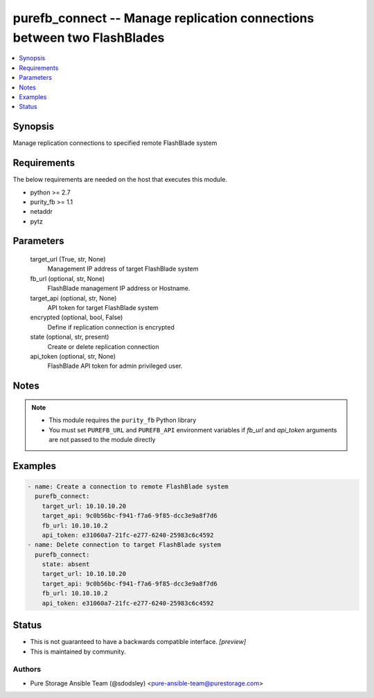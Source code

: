 
purefb_connect -- Manage replication connections between two FlashBlades
========================================================================

.. contents::
   :local:
   :depth: 1


Synopsis
--------

Manage replication connections to specified remote FlashBlade system



Requirements
------------
The below requirements are needed on the host that executes this module.

- python >= 2.7
- purity_fb >= 1.1
- netaddr
- pytz



Parameters
----------

  target_url (True, str, None)
    Management IP address of target FlashBlade system


  fb_url (optional, str, None)
    FlashBlade management IP address or Hostname.


  target_api (optional, str, None)
    API token for target FlashBlade system


  encrypted (optional, bool, False)
    Define if replication connection is encrypted


  state (optional, str, present)
    Create or delete replication connection


  api_token (optional, str, None)
    FlashBlade API token for admin privileged user.





Notes
-----

.. note::
   - This module requires the ``purity_fb`` Python library
   - You must set ``PUREFB_URL`` and ``PUREFB_API`` environment variables if *fb_url* and *api_token* arguments are not passed to the module directly




Examples
--------

.. code-block:: yaml+jinja

    
    - name: Create a connection to remote FlashBlade system
      purefb_connect:
        target_url: 10.10.10.20
        target_api: 9c0b56bc-f941-f7a6-9f85-dcc3e9a8f7d6
        fb_url: 10.10.10.2
        api_token: e31060a7-21fc-e277-6240-25983c6c4592
    - name: Delete connection to target FlashBlade system
      purefb_connect:
        state: absent
        target_url: 10.10.10.20
        target_api: 9c0b56bc-f941-f7a6-9f85-dcc3e9a8f7d6
        fb_url: 10.10.10.2
        api_token: e31060a7-21fc-e277-6240-25983c6c4592




Status
------




- This  is not guaranteed to have a backwards compatible interface. *[preview]*


- This  is maintained by community.



Authors
~~~~~~~

- Pure Storage Ansible Team (@sdodsley) <pure-ansible-team@purestorage.com>


